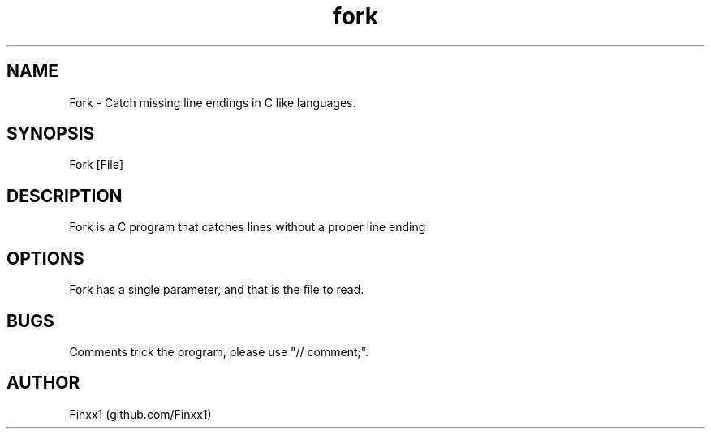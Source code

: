 .\" Manpage for Fork
.TH fork 1 "11 February 2021" "1.0" "User Commands"
.SH NAME
Fork \- Catch missing line endings in C like languages. 
.SH SYNOPSIS
Fork [File]
.SH DESCRIPTION
Fork is a C program that catches lines without a proper line ending
.SH OPTIONS
Fork has a single parameter, and that is the file to read.
.SH BUGS
Comments trick the program, please use "// comment;".
.SH AUTHOR
Finxx1 (github.com/Finxx1)